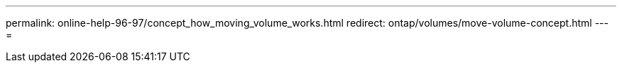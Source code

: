 ---
permalink: online-help-96-97/concept_how_moving_volume_works.html 
redirect: ontap/volumes/move-volume-concept.html 
---
= 


